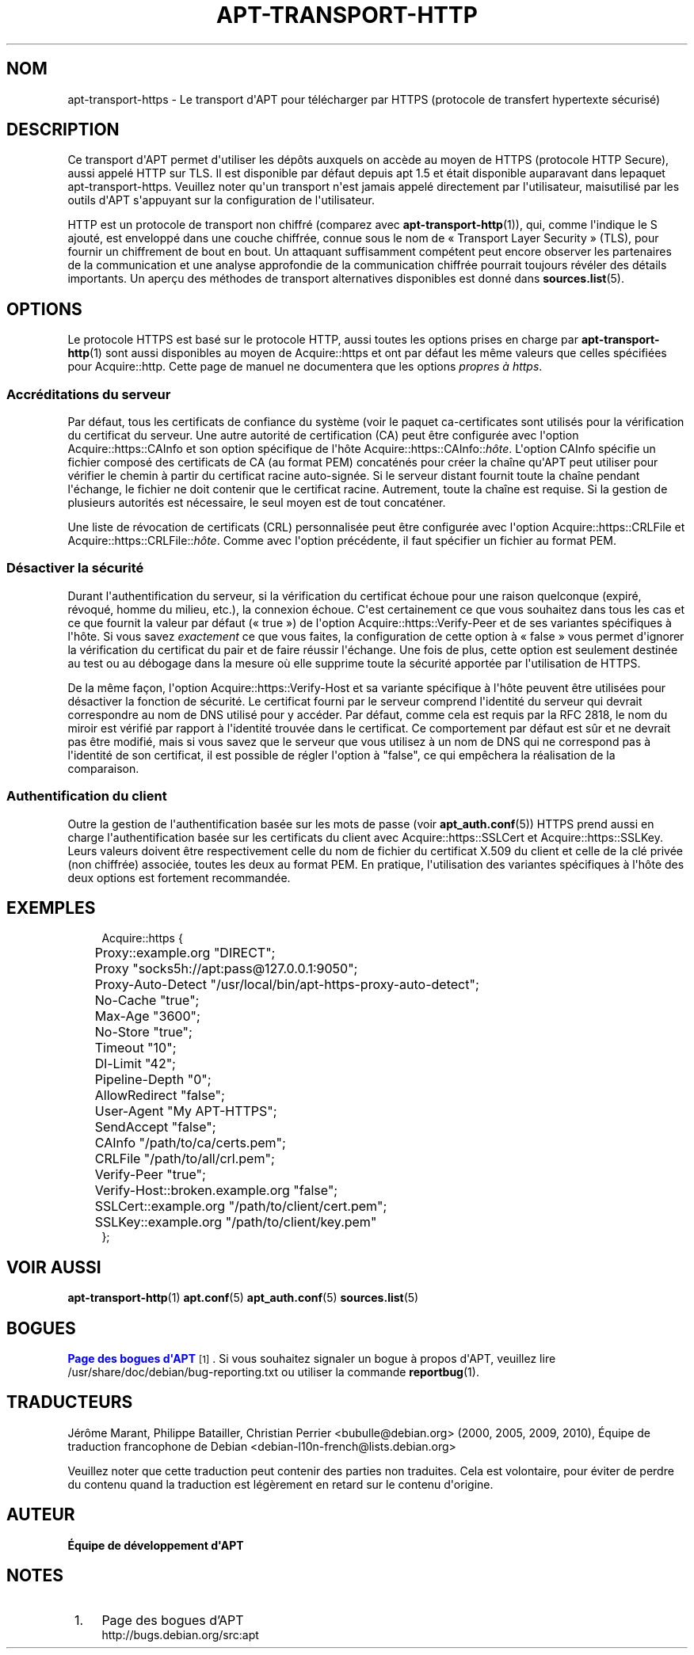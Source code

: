 '\" t
.\"     Title: apt-transport-https
.\"    Author: \('Equipe de d\('eveloppement d\*(AqAPT
.\" Generator: DocBook XSL Stylesheets v1.79.1 <http://docbook.sf.net/>
.\"      Date: 11\ \&mai\ \&2018
.\"    Manual: APT
.\"    Source: APT 1.8.0~alpha3
.\"  Language: French
.\"
.TH "APT\-TRANSPORT\-HTTP" "1" "11\ \&mai\ \&2018" "APT 1.8.0~alpha3" "APT"
.\" -----------------------------------------------------------------
.\" * Define some portability stuff
.\" -----------------------------------------------------------------
.\" ~~~~~~~~~~~~~~~~~~~~~~~~~~~~~~~~~~~~~~~~~~~~~~~~~~~~~~~~~~~~~~~~~
.\" http://bugs.debian.org/507673
.\" http://lists.gnu.org/archive/html/groff/2009-02/msg00013.html
.\" ~~~~~~~~~~~~~~~~~~~~~~~~~~~~~~~~~~~~~~~~~~~~~~~~~~~~~~~~~~~~~~~~~
.ie \n(.g .ds Aq \(aq
.el       .ds Aq '
.\" -----------------------------------------------------------------
.\" * set default formatting
.\" -----------------------------------------------------------------
.\" disable hyphenation
.nh
.\" disable justification (adjust text to left margin only)
.ad l
.\" -----------------------------------------------------------------
.\" * MAIN CONTENT STARTS HERE *
.\" -----------------------------------------------------------------
.SH "NOM"
apt-transport-https \- Le transport d\*(AqAPT pour t\('el\('echarger par HTTPS (protocole de transfert hypertexte s\('ecuris\('e)
.SH "DESCRIPTION"
.PP
Ce transport d\*(AqAPT permet d\*(Aqutiliser les d\('ep\(^ots auxquels on acc\(`ede au moyen de HTTPS (protocole HTTP Secure), aussi appel\('e HTTP sur TLS\&. Il est disponible par d\('efaut depuis apt\ \&1\&.5 et \('etait disponible auparavant dans lepaquet
apt\-transport\-https\&. Veuillez noter qu\*(Aqun transport n\*(Aqest jamais appel\('e directement par l\*(Aqutilisateur, maisutilis\('e par les outils d\*(AqAPT s\*(Aqappuyant sur la configuration de l\*(Aqutilisateur\&.
.PP
HTTP est un protocole de transport non chiffr\('e (comparez avec
\fBapt-transport-http\fR(1)), qui, comme l\*(Aqindique le S ajout\('e, est envelopp\('e dans une couche chiffr\('ee, connue sous le nom de \(Fo\ \&Transport Layer Security\ \&\(Fc (TLS), pour fournir un chiffrement de bout en bout\&. Un attaquant suffisamment comp\('etent peut encore observer les partenaires de la communication et une analyse approfondie de la communication chiffr\('ee pourrait toujours r\('ev\('eler des d\('etails importants\&. Un aper\(,cu des m\('ethodes de transport alternatives disponibles est donn\('e dans
\fBsources.list\fR(5)\&.
.SH "OPTIONS"
.PP
Le protocole HTTPS est bas\('e sur le protocole HTTP, aussi toutes les options prises en charge par
\fBapt-transport-http\fR(1)
sont aussi disponibles au moyen de
Acquire::https
et ont par d\('efaut les m\(^eme valeurs que celles sp\('ecifi\('ees pour
Acquire::http\&. Cette page de manuel ne documentera que les options
\fIpropres \(`a https\fR\&.
.SS "Accr\('editations du serveur"
.PP
Par d\('efaut, tous les certificats de confiance du syst\(`eme (voir le paquet
ca\-certificates
sont utilis\('es pour la v\('erification du certificat du serveur\&. Une autre autorit\('e de certification (CA) peut \(^etre configur\('ee avec l\*(Aqoption
Acquire::https::CAInfo
et son option sp\('ecifique de l\*(Aqh\(^ote
Acquire::https::CAInfo::\fIh\(^ote\fR\&. L\*(Aqoption CAInfo sp\('ecifie un fichier compos\('e des certificats de CA (au format PEM) concat\('en\('es pour cr\('eer la cha\(^ine qu\*(AqAPT peut utiliser pour v\('erifier le chemin \(`a partir du certificat racine auto\-sign\('ee\&. Si le serveur distant fournit toute la cha\(^ine pendant l\*(Aq\('echange, le fichier ne doit contenir que le certificat racine\&. Autrement, toute la cha\(^ine est requise\&. Si la gestion de plusieurs autorit\('es est n\('ecessaire, le seul moyen est de tout concat\('ener\&.
.PP
Une liste de r\('evocation de certificats (CRL) personnalis\('ee peut \(^etre configur\('ee avec l\*(Aqoption
Acquire::https::CRLFile
et
Acquire::https::CRLFile::\fIh\(^ote\fR\&. Comme avec l\*(Aqoption pr\('ec\('edente, il faut sp\('ecifier un fichier au format PEM\&.
.SS "D\('esactiver la s\('ecurit\('e"
.PP
Durant l\*(Aqauthentification du serveur, si la v\('erification du certificat \('echoue pour une raison quelconque (expir\('e, r\('evoqu\('e, homme du milieu,\ \&etc\&.), la connexion \('echoue\&. C\*(Aqest certainement ce que vous souhaitez dans tous les cas et ce que fournit la valeur par d\('efaut (\(Fo\ \&true\ \&\(Fc) de l\*(Aqoption
Acquire::https::Verify\-Peer
et de ses variantes sp\('ecifiques \(`a l\*(Aqh\(^ote\&. Si vous savez
\fIexactement\fR
ce que vous faites, la configuration de cette option \(`a \(Fo\ \&false\ \&\(Fc vous permet d\*(Aqignorer la v\('erification du certificat du pair et de faire r\('eussir l\*(Aq\('echange\&. Une fois de plus, cette option est seulement destin\('ee au test ou au d\('ebogage dans la mesure o\(`u elle supprime toute la s\('ecurit\('e apport\('ee par l\*(Aqutilisation de HTTPS\&.
.PP
De la m\(^eme fa\(,con, l\*(Aqoption
Acquire::https::Verify\-Host
et sa variante sp\('ecifique \(`a l\*(Aqh\(^ote peuvent \(^etre utilis\('ees pour d\('esactiver la fonction de s\('ecurit\('e\&. Le certificat fourni par le serveur comprend l\*(Aqidentit\('e du serveur qui devrait correspondre au nom de DNS utilis\('e pour y acc\('eder\&. Par d\('efaut, comme cela est requis par la RFC\ \&2818, le nom du miroir est v\('erifi\('e par rapport \(`a l\*(Aqidentit\('e trouv\('ee dans le certificat\&. Ce comportement par d\('efaut est s\(^ur et ne devrait pas \(^etre modifi\('e, mais si vous savez que le serveur que vous utilisez \(`a un nom de DNS qui ne correspond pas \(`a l\*(Aqidentit\('e de son certificat, il est possible de r\('egler l\*(Aqoption \(`a "false", ce qui emp\(^echera la r\('ealisation de la comparaison\&.
.SS "Authentification du client"
.PP
Outre la gestion de l\*(Aqauthentification bas\('ee sur les mots de passe (voir
\fBapt_auth.conf\fR(5)) HTTPS prend aussi en charge l\*(Aqauthentification bas\('ee sur les certificats du client avec
Acquire::https::SSLCert
et
Acquire::https::SSLKey\&. Leurs valeurs doivent \(^etre respectivement celle du nom de fichier du certificat X\&.509 du client et celle de la cl\('e priv\('ee (non chiffr\('ee) associ\('ee, toutes les deux au format PEM\&. En pratique, l\*(Aqutilisation des variantes sp\('ecifiques \(`a l\*(Aqh\(^ote des deux options est fortement recommand\('ee\&.
.SH "EXEMPLES"
.sp
.if n \{\
.RS 4
.\}
.nf
Acquire::https {
	Proxy::example\&.org "DIRECT";
	Proxy "socks5h://apt:pass@127\&.0\&.0\&.1:9050";
	Proxy\-Auto\-Detect "/usr/local/bin/apt\-https\-proxy\-auto\-detect";
	No\-Cache "true";
	Max\-Age "3600";
	No\-Store "true";
	Timeout "10";
	Dl\-Limit "42";
	Pipeline\-Depth "0";
	AllowRedirect "false";
	User\-Agent "My APT\-HTTPS";
	SendAccept "false";

	CAInfo "/path/to/ca/certs\&.pem";
	CRLFile "/path/to/all/crl\&.pem";
	Verify\-Peer "true";
	Verify\-Host::broken\&.example\&.org "false";
	SSLCert::example\&.org "/path/to/client/cert\&.pem";
	SSLKey::example\&.org "/path/to/client/key\&.pem"
};
.fi
.if n \{\
.RE
.\}
.SH "VOIR AUSSI"
.PP
\fBapt-transport-http\fR(1)
\fBapt.conf\fR(5)
\fBapt_auth.conf\fR(5)
\fBsources.list\fR(5)
.SH "BOGUES"
.PP
\m[blue]\fBPage des bogues d\*(AqAPT\fR\m[]\&\s-2\u[1]\d\s+2\&. Si vous souhaitez signaler un bogue \(`a propos d\*(AqAPT, veuillez lire
/usr/share/doc/debian/bug\-reporting\&.txt
ou utiliser la commande
\fBreportbug\fR(1)\&.
.SH "TRADUCTEURS"
.PP
J\('er\(^ome Marant, Philippe Batailler, Christian Perrier
<bubulle@debian\&.org>
(2000, 2005, 2009, 2010), \('Equipe de traduction francophone de Debian
<debian\-l10n\-french@lists\&.debian\&.org>
.PP
Veuillez noter que cette traduction peut contenir des parties non traduites\&. Cela est volontaire, pour \('eviter de perdre du contenu quand la traduction est l\('eg\(`erement en retard sur le contenu d\*(Aqorigine\&.
.SH "AUTEUR"
.PP
\fB\('Equipe de d\('eveloppement d\*(AqAPT\fR
.RS 4
.RE
.SH "NOTES"
.IP " 1." 4
Page des bogues d'APT
.RS 4
\%http://bugs.debian.org/src:apt
.RE
